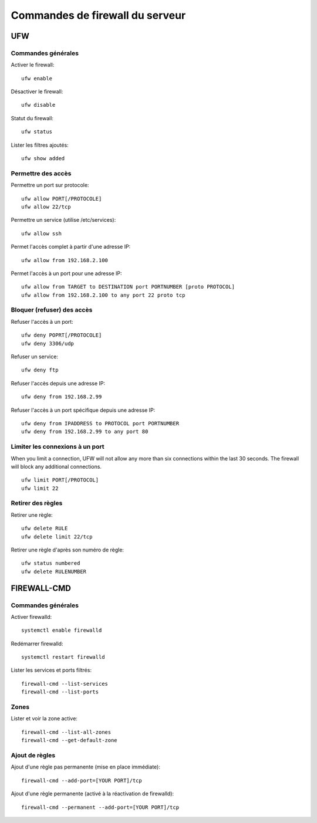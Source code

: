 Commandes de firewall du serveur
================================

UFW
---

Commandes générales
~~~~~~~~~~~~~~~~~~~

Activer le firewall::

   ufw enable
   
Désactiver le firewall::

   ufw disable

Statut du firewall::

   ufw status

Lister les filtres ajoutés::

   ufw show added


Permettre des accès
~~~~~~~~~~~~~~~~~~~

Permettre un port sur protocole::

   ufw allow PORT[/PROTOCOLE]
   ufw allow 22/tcp

Permettre un service (utilise /etc/services)::

   ufw allow ssh

Permet l'accès complet à partir d'une adresse IP::

   ufw allow from 192.168.2.100

Permet l'accès à un port pour une adresse IP::

   ufw allow from TARGET to DESTINATION port PORTNUMBER [proto PROTOCOL]
   ufw allow from 192.168.2.100 to any port 22 proto tcp

Bloquer (refuser) des accès
~~~~~~~~~~~~~~~~~~~~~~~~~~~

Refuser l'accès à un port::

   ufw deny POPRT[/PROTOCOLE]
   ufw deny 3306/udp

Refuser un service::

   ufw deny ftp

Refuser l'accès depuis une adresse IP::

   ufw deny from 192.168.2.99

Refuser l'accès à un port spécifique depuis une adresse IP::

   ufw deny from IPADDRESS to PROTOCOL port PORTNUMBER
   ufw deny from 192.168.2.99 to any port 80

Limiter les connexions à un port
~~~~~~~~~~~~~~~~~~~~~~~~~~~~~~~

When you limit a connection, UFW will not allow any more than six connections within the last 30 seconds. The firewall will block any additional connections.
::

   ufw limit PORT[/PROTOCOL]
   ufw limit 22

Retirer des règles
~~~~~~~~~~~~~~~~~~

Retirer une règle::

   ufw delete RULE
   ufw delete limit 22/tcp
   
Retirer une règle d'après son numéro de règle::

    ufw status numbered
    ufw delete RULENUMBER

FIREWALL-CMD
------------

Commandes générales
~~~~~~~~~~~~~~~~~~~

Activer firewalld::

   systemctl enable firewalld
   
Redémarrer firewalld::

   systemctl restart firewalld
   
Lister les services et ports filtrés::

   firewall-cmd --list-services
   firewall-cmd --list-ports
   
Zones
~~~~~

Lister et voir la zone active::

   firewall-cmd --list-all-zones
   firewall-cmd --get-default-zone
   
   
Ajout de règles
~~~~~~~~~~~~~~~

Ajout d'une règle pas permanente (mise en place immédiate)::

   firewall-cmd --add-port=[YOUR PORT]/tcp
   
Ajout d'une règle permanente (activé à la réactivation de firewalld)::

   firewall-cmd --permanent --add-port=[YOUR PORT]/tcp
